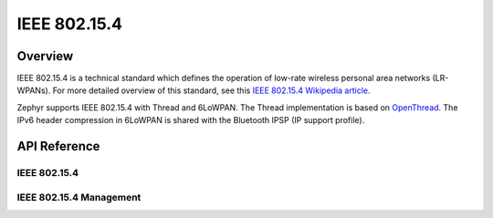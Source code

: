 .. _ieee802154_interface:

IEEE 802.15.4
#############

Overview
********
IEEE 802.15.4 is a technical standard which defines the operation of low-rate
wireless personal area networks (LR-WPANs). For more detailed overview of this
standard, see this
`IEEE 802.15.4 Wikipedia article <https://en.wikipedia.org/wiki/IEEE_802.15.4>`_.

Zephyr supports IEEE 802.15.4 with Thread and 6LoWPAN. The Thread implementation
is based on `OpenThread <https://openthread.io/>`_.
The IPv6 header compression in 6LoWPAN is shared with
the Bluetooth IPSP (IP support profile).

API Reference
*************

IEEE 802.15.4
=============

.. doxygengroup:: ieee802154
   :project: Zephyr

IEEE 802.15.4 Management
========================

.. doxygengroup:: ieee802154_mgmt
   :project: Zephyr
